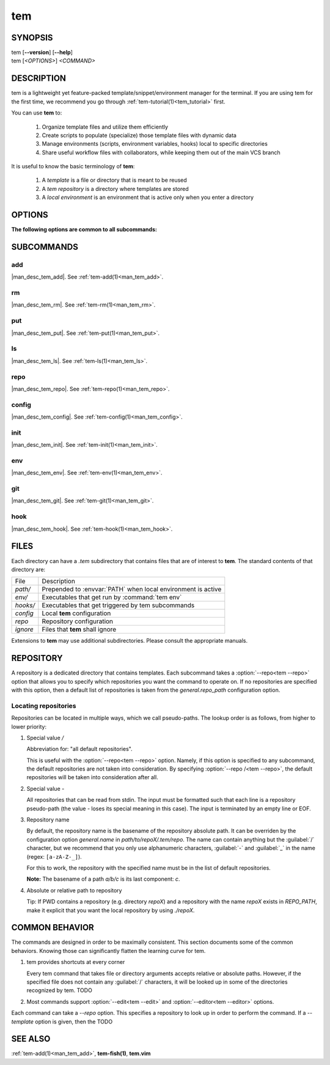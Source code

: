 .. _man_tem:

===
tem
===

SYNOPSIS
========

.. raw:: html

   <center><pre><code class="no-decor">

|  tem [**--version**] [**--help**]
|  tem [*<OPTIONS>*] *<COMMAND>*

.. raw:: html

   </code></pre></center>

DESCRIPTION
===========

tem is a lightweight yet feature-packed template/snippet/environment manager for
the terminal. If you are using tem for the first time, we recommend you go
through :ref:`tem-tutorial(1)<tem_tutorial>` first.

You can use **tem** to:

   1. Organize template files and utilize them efficiently
   2. Create scripts to populate (specialize) those template files with dynamic data
   3. Manage environments (scripts, environment variables, hooks) local to specific
      directories
   4. Share useful workflow files with collaborators, while keeping them out of the
      main VCS branch

It is useful to know the basic terminology of **tem**:

   1. A *template* is a file or directory that is meant to be reused
   2. A *tem repository* is a directory where templates are stored
   3. A *local environment* is an environment that is active only when you enter
      a directory

OPTIONS
=======

.. program:: tem

.. option:: -v, --version

   Prints the currently installed version of tem.

.. option:: -h, --help

   Prints the synopsis, available subcommands and options.

.. option:: --init-user

   Generate initial user configuration file at the path with the highest priority,
   usually `~/.config/tem/config`. (see :ref:`tem-config(1)<man_tem_config>`)
   Also create an empty default repository at `~/.local/share/tem/repo`.

.. option:: --debug

   Runs the command inside a python debugger (requires the python package
   `pudb <https://pypi.org/project/pudb>`_
   to be installed). This is meant for developers.

**The following options are common to all subcommands:**

.. option:: -h, --help

   Prints the synopsis and list of options.

.. option:: -c <FILE>, --config=<FILE>

   Load the specified configuration file on top of the default configuration
   (see :ref:`tem-config(1)<man_tem_config>`).

.. option:: -R <REPO>, --repo=<REPO>

   By default, the repositories that are used by subcommands are taken from the
   configuration key `general.repo_path`. Use this option to ditch those default
   repositories and use `<REPO>`, which is a repository pseudo-path (see
   :ref:`Locating repositories<locating_repositories>`). If specified multiple
   times, then all specified repositories are used.

SUBCOMMANDS
===========

add
---

|man_desc_tem_add|. See :ref:`tem-add(1)<man_tem_add>`.

rm
--

|man_desc_tem_rm|. See :ref:`tem-rm(1)<man_tem_rm>`.

put
---

|man_desc_tem_put|. See :ref:`tem-put(1)<man_tem_put>`.

ls
--

|man_desc_tem_ls|. See :ref:`tem-ls(1)<man_tem_ls>`.

repo
----

|man_desc_tem_repo|. See :ref:`tem-repo(1)<man_tem_repo>`.

config
------

|man_desc_tem_config|. See :ref:`tem-config(1)<man_tem_config>`.

init
----

|man_desc_tem_init|. See :ref:`tem-init(1)<man_tem_init>`.

env
---

|man_desc_tem_env|. See :ref:`tem-env(1)<man_tem_env>`.

git
---

|man_desc_tem_git|. See :ref:`tem-git(1)<man_tem_git>`.

hook
----

|man_desc_tem_hook|. See :ref:`tem-hook(1)<man_tem_hook>`.

FILES
=====

Each directory can have a `.tem` subdirectory that contains files that are of
interest to **tem**. The standard contents of that directory are:

.. table::

   +----------+--------------------------------------------------------------+
   | File     | Description                                                  |
   +----------+--------------------------------------------------------------+
   | `path/`  | Prepended to :envvar:`PATH` when local environment is active |
   +----------+--------------------------------------------------------------+
   | `env/`   | Executables that get run by :command:`tem env`               |
   +----------+--------------------------------------------------------------+
   | `hooks/` | Executables that get triggered by tem subcommands            |
   +----------+--------------------------------------------------------------+
   | `config` | Local **tem** configuration                                  |
   +----------+--------------------------------------------------------------+
   | `repo`   | Repository configuration                                     |
   +----------+--------------------------------------------------------------+
   | `ignore` | Files that **tem** shall ignore                              |
   +----------+--------------------------------------------------------------+

.. todo:: How to make this table display wider in manpage output

Extensions to **tem** may use additional subdirectories. Please consult the
appropriate manuals.

REPOSITORY
==========

A repository is a dedicated directory that contains templates. Each subcommand
takes a :option:`--repo<tem --repo>` option that allows you to specify which repositories
you want the command to operate on. If no repositories are specified with this
option, then a default list of repositories is taken from the
`general.repo_path` configuration option.

.. _locating_repositories:

Locating repositories
---------------------

Repositories can be located in multiple ways, which we call pseudo-paths. The
lookup order is as follows, from higher to lower priority:

#. Special value `/`

   Abbreviation for: "all default repositories".

   This is useful with the :option:`--repo<tem --repo>` option. Namely, if this option
   is specified to any subcommand, the default repositories are not taken into
   consideration.  By specifying :option:`--repo /<tem --repo>`, the default
   repositories will be taken into consideration after all.

#. Special value `-`

   All repositories that can be read from stdin. The input must be formatted
   such that each line is a repository pseudo-path (the value `-` loses its
   special meaning in this case). The input is terminated by an empty line or
   EOF.

#. Repository name

   By default, the repository name is the basename of the repository absolute
   path. It can be overriden by the configuration option `general.name` in
   `path/to/repoX/.tem/repo`. The name can contain anything but the
   :guilabel:`/` character, but we recommend that you only use alphanumeric
   characters, :guilabel:`-` and :guilabel:`_` in the name (regex:
   ``[a-zA-Z-_]``).

   For this to work, the repository with the specified name must be in
   the list of default repositories.

   **Note:** The basename of a path `a/b/c` is its last component: `c`.

#. Absolute or relative path to repository

   Tip: If PWD contains a repository (e.g. directory `repoX`) and a repository
   with the name `repoX` exists in `REPO_PATH`, make it explicit that you want
   the local repository by using `./repoX`.

COMMON BEHAVIOR
===============

The commands are designed in order to be maximally consistent. This section
documents some of the common behaviors. Knowing those can significantly flatten
the learning curve for tem.

1. tem provides shortcuts at every corner

   Every tem command that takes file or directory arguments accepts relative or
   absolute paths. However, if the specified file does not contain any
   :guilabel:`/` characters, it will be looked up in some of the directories
   recognized by tem. TODO
2. Most commands support :option:`--edit<tem --edit>` and
   :option:`--editor<tem --editor>` options.

Each command can take a `--repo` option. This specifies a repository to look up
in order to perform the command. If a `--template` option is given, then the
TODO

SEE ALSO
========

:ref:`tem-add(1)<man_tem_add>`, **tem-fish(1)**, **tem.vim**

